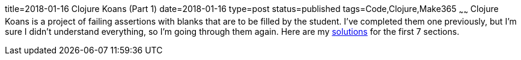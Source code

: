 title=2018-01-16 Clojure Koans (Part 1)
date=2018-01-16
type=post
status=published
tags=Code,Clojure,Make365
~~~~~~
Clojure Koans is a project of failing assertions
with blanks that are to be filled
by the student.
I've completed them one previously,
but I'm sure I didn't understand everything,
so I'm going through them again.
Here are my
https://github.com/jflinchbaugh/clojure-koans/pull/1/files[solutions]
for the first 7 sections.
